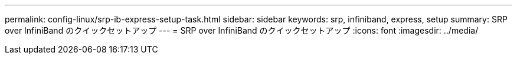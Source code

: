 ---
permalink: config-linux/srp-ib-express-setup-task.html 
sidebar: sidebar 
keywords: srp, infiniband, express, setup 
summary: SRP over InfiniBand のクイックセットアップ 
---
= SRP over InfiniBand のクイックセットアップ
:icons: font
:imagesdir: ../media/


